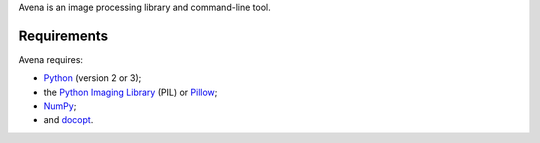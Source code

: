 Avena is an image processing library and command-line tool.

|image0|

Requirements
------------

Avena requires:

-  `Python <https://www.python.org/>`__ (version 2 or 3);
-  the `Python Imaging
   Library <http://pythonware.com/products/pil/>`__ (PIL) or
   `Pillow <http://python-pillow.github.io/>`__;
-  `NumPy <http://www.numpy.org/>`__;
-  and `docopt <http://docopt.org/>`__.

.. |image0| image:: https://travis-ci.org/eliteraspberries/avena.svg
   :target: https://travis-ci.org/eliteraspberries/avena
